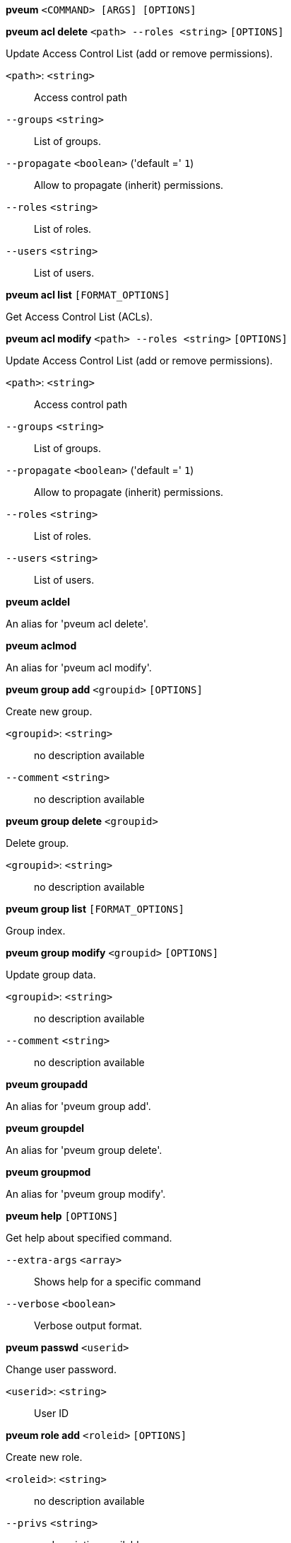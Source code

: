 *pveum* `<COMMAND> [ARGS] [OPTIONS]`

*pveum acl delete* `<path> --roles <string>` `[OPTIONS]`

Update Access Control List (add or remove permissions).

`<path>`: `<string>` ::

Access control path

`--groups` `<string>` ::

List of groups.

`--propagate` `<boolean>` ('default =' `1`)::

Allow to propagate (inherit) permissions.

`--roles` `<string>` ::

List of roles.

`--users` `<string>` ::

List of users.

*pveum acl list* `[FORMAT_OPTIONS]`

Get Access Control List (ACLs).

*pveum acl modify* `<path> --roles <string>` `[OPTIONS]`

Update Access Control List (add or remove permissions).

`<path>`: `<string>` ::

Access control path

`--groups` `<string>` ::

List of groups.

`--propagate` `<boolean>` ('default =' `1`)::

Allow to propagate (inherit) permissions.

`--roles` `<string>` ::

List of roles.

`--users` `<string>` ::

List of users.

*pveum acldel*

An alias for 'pveum acl delete'.

*pveum aclmod*

An alias for 'pveum acl modify'.

*pveum group add* `<groupid>` `[OPTIONS]`

Create new group.

`<groupid>`: `<string>` ::

no description available

`--comment` `<string>` ::

no description available

*pveum group delete* `<groupid>`

Delete group.

`<groupid>`: `<string>` ::

no description available

*pveum group list* `[FORMAT_OPTIONS]`

Group index.

*pveum group modify* `<groupid>` `[OPTIONS]`

Update group data.

`<groupid>`: `<string>` ::

no description available

`--comment` `<string>` ::

no description available

*pveum groupadd*

An alias for 'pveum group add'.

*pveum groupdel*

An alias for 'pveum group delete'.

*pveum groupmod*

An alias for 'pveum group modify'.

*pveum help* `[OPTIONS]`

Get help about specified command.

`--extra-args` `<array>` ::

Shows help for a specific command

`--verbose` `<boolean>` ::

Verbose output format.

*pveum passwd* `<userid>`

Change user password.

`<userid>`: `<string>` ::

User ID

*pveum role add* `<roleid>` `[OPTIONS]`

Create new role.

`<roleid>`: `<string>` ::

no description available

`--privs` `<string>` ::

no description available

*pveum role delete* `<roleid>`

Delete role.

`<roleid>`: `<string>` ::

no description available

*pveum role list* `[FORMAT_OPTIONS]`

Role index.

*pveum role modify* `<roleid>` `[OPTIONS]`

Update an existing role.

`<roleid>`: `<string>` ::

no description available

`--append` `<boolean>` ::

no description available
+
NOTE: Requires option(s): `privs`

`--privs` `<string>` ::

no description available

*pveum roleadd*

An alias for 'pveum role add'.

*pveum roledel*

An alias for 'pveum role delete'.

*pveum rolemod*

An alias for 'pveum role modify'.

*pveum ticket* `<username>` `[OPTIONS]`

Create or verify authentication ticket.

`<username>`: `<string>` ::

User name

`--otp` `<string>` ::

One-time password for Two-factor authentication.

`--path` `<string>` ::

Verify ticket, and check if user have access 'privs' on 'path'
+
NOTE: Requires option(s): `privs`

`--privs` `<string>` ::

Verify ticket, and check if user have access 'privs' on 'path'
+
NOTE: Requires option(s): `path`

`--realm` `<string>` ::

You can optionally pass the realm using this parameter. Normally the realm is simply added to the username <username>@<relam>.

*pveum user add* `<userid>` `[OPTIONS]`

Create new user.

`<userid>`: `<string>` ::

User ID

`--comment` `<string>` ::

no description available

`--email` `<string>` ::

no description available

`--enable` `<boolean>` ('default =' `1`)::

Enable the account (default). You can set this to '0' to disable the account

`--expire` `<integer> (0 - N)` ::

Account expiration date (seconds since epoch). '0' means no expiration date.

`--firstname` `<string>` ::

no description available

`--groups` `<string>` ::

no description available

`--keys` `<string>` ::

Keys for two factor auth (yubico).

`--lastname` `<string>` ::

no description available

`--password` `<string>` ::

Initial password.

*pveum user delete* `<userid>`

Delete user.

`<userid>`: `<string>` ::

User ID

*pveum user list* `[OPTIONS]` `[FORMAT_OPTIONS]`

User index.

`--enabled` `<boolean>` ::

Optional filter for enable property.

*pveum user modify* `<userid>` `[OPTIONS]`

Update user configuration.

`<userid>`: `<string>` ::

User ID

`--append` `<boolean>` ::

no description available
+
NOTE: Requires option(s): `groups`

`--comment` `<string>` ::

no description available

`--email` `<string>` ::

no description available

`--enable` `<boolean>` ('default =' `1`)::

Enable the account (default). You can set this to '0' to disable the account

`--expire` `<integer> (0 - N)` ::

Account expiration date (seconds since epoch). '0' means no expiration date.

`--firstname` `<string>` ::

no description available

`--groups` `<string>` ::

no description available

`--keys` `<string>` ::

Keys for two factor auth (yubico).

`--lastname` `<string>` ::

no description available

*pveum useradd*

An alias for 'pveum user add'.

*pveum userdel*

An alias for 'pveum user delete'.

*pveum usermod*

An alias for 'pveum user modify'.


